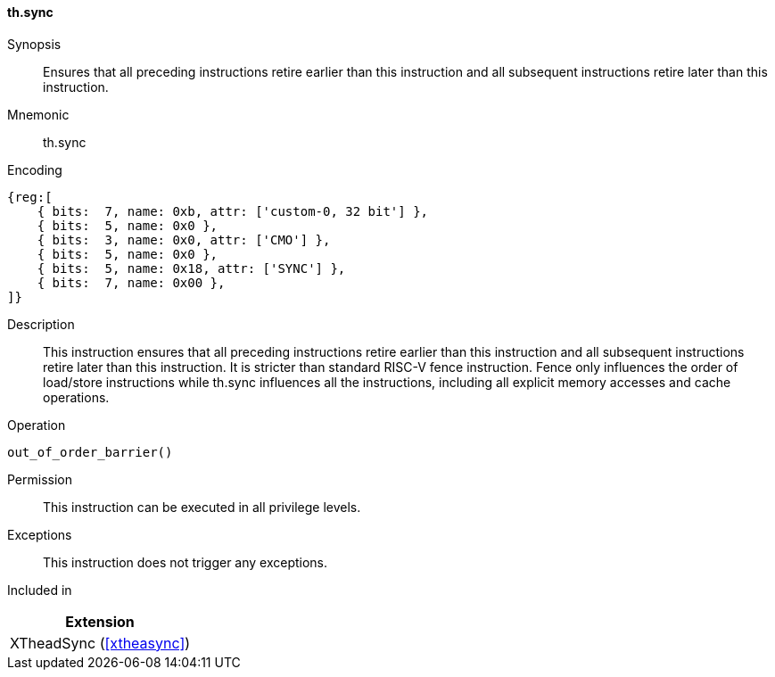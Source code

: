 [#xtheadsync-insns-sync,reftext=Synchronization barrier]
==== th.sync

Synopsis::
Ensures that all preceding instructions retire earlier than this instruction and all subsequent instructions retire later than this instruction.

Mnemonic::
th.sync

Encoding::
[wavedrom, , svg]
....
{reg:[
    { bits:  7, name: 0xb, attr: ['custom-0, 32 bit'] },
    { bits:  5, name: 0x0 },
    { bits:  3, name: 0x0, attr: ['CMO'] },
    { bits:  5, name: 0x0 },
    { bits:  5, name: 0x18, attr: ['SYNC'] },
    { bits:  7, name: 0x00 },
]}
....

Description::
This instruction ensures that all preceding instructions retire earlier than this instruction and all subsequent instructions retire later than this instruction. It is stricter than standard RISC-V fence instruction. Fence only influences the order of load/store instructions while th.sync influences all the instructions, including all explicit memory accesses and cache operations.

Operation::
[source,sail]
--
out_of_order_barrier()
--

Permission::
This instruction can be executed in all privilege levels.

Exceptions::
This instruction does not trigger any exceptions.

Included in::
[%header]
|===
|Extension

|XTheadSync (<<#xtheasync>>)
|===
